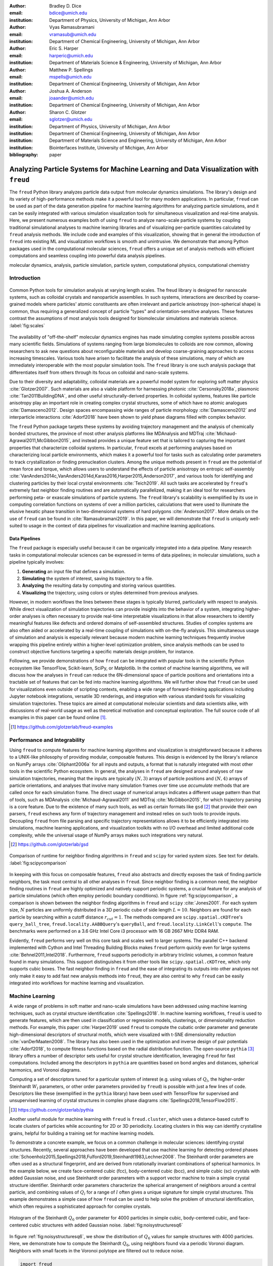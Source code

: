 :author: Bradley D. Dice
:email: bdice@umich.edu
:institution: Department of Physics, University of Michigan, Ann Arbor

:author: Vyas Ramasubramani
:email: vramasub@umich.edu
:institution: Department of Chemical Engineering, University of Michigan, Ann Arbor

:author: Eric S. Harper
:email: harperic@umich.edu
:institution: Department of Materials Science & Engineering, University of Michigan, Ann Arbor

:author: Matthew P. Spellings
:email: mspells@umich.edu
:institution: Department of Chemical Engineering, University of Michigan, Ann Arbor

:author: Joshua A. Anderson
:email: joaander@umich.edu
:institution: Department of Chemical Engineering, University of Michigan, Ann Arbor

:author: Sharon C. Glotzer
:email: sglotzer@umich.edu
:institution: Department of Physics, University of Michigan, Ann Arbor
:institution: Department of Chemical Engineering, University of Michigan, Ann Arbor
:institution: Department of Materials Science and Engineering, University of Michigan, Ann Arbor
:institution: Biointerfaces Institute, University of Michigan, Ann Arbor

:bibliography: paper

-------------------------------------------------------------------------------------
Analyzing Particle Systems for Machine Learning and Data Visualization with ``freud``
-------------------------------------------------------------------------------------

.. class:: abstract

The ``freud`` Python library analyzes particle data output from molecular dynamics simulations.
The library's design and its variety of high-performance methods make it a powerful tool for many modern applications.
In particular, ``freud`` can be used as part of the data generation pipeline for machine learning algorithms for analyzing particle simulations, and it can be easily integrated with various simulation visualization tools for simultaneous visualization and real-time analysis.
Here, we present numerous examples both of using ``freud`` to analyze nano-scale particle systems by coupling traditional simulational analyses to machine learning libraries and of visualizing per-particle quantities calculated by ``freud`` analysis methods.
We include code and examples of this visualization, showing that in general the introduction of ``freud`` into existing ML and visualization workflows is smooth and unintrusive.
We demonstrate that among Python packages used in the computational molecular sciences, ``freud`` offers a unique set of analysis methods with efficient computations and seamless coupling into powerful data analysis pipelines.

.. class:: keywords

   molecular dynamics, analysis, particle simulation, particle system, computational physics, computational chemistry


Introduction
------------

.. figure:: freud_scales.pdf
   :align: center
   :scale: 80 %
   :figclass: w

   Common Python tools for simulation analysis at varying length scales.
   The freud library is designed for nanoscale systems, such as colloidal crystals and nanoparticle assemblies.
   In such systems, interactions are described by coarse-grained models where particles' atomic constituents are often irrelevant and particle anisotropy (non-spherical shape) is common, thus requiring a generalized concept of particle "types" and orientation-sensitive analyses.
   These features contrast the assumptions of most analysis tools designed for biomolecular simulations and materials science.
   :label:`fig:scales`

The availability of "off-the-shelf" molecular dynamics engines has made simulating complex systems possible across many scientific fields.
Simulations of systems ranging from large biomolecules to colloids are now common, allowing researchers to ask new questions about reconfigurable materials and develop coarse-graining approaches to access increasing timescales.
Various tools have arisen to facilitate the analysis of these simulations, many of which are immediately interoperable with the most popular simulation tools.
The ``freud`` library is one such analysis package that differentiates itself from others through its focus on colloidal and nano-scale systems.

Due to their diversity and adaptability, colloidal materials are a powerful model system for exploring soft matter physics :cite:`Glotzer2007`.
Such materials are also a viable platform for harnessing photonic :cite:`Cersonsky2018a`, plasmonic :cite:`Tan2011BuildingDNA`, and other useful structurally-derived properties.
In colloidal systems, features like particle anisotropy play an important role in creating complex crystal structures, some of which have no atomic analogues :cite:`Damasceno2012`.
Design spaces encompassing wide ranges of particle morphology :cite:`Damasceno2012` and interparticle interactions :cite:`Adorf2018` have been shown to yield phase diagrams filled with complex behavior.

The ``freud`` Python package targets these systems by avoiding trajectory management and the analysis of chemically bonded structures, the province of most other analysis platforms like MDAnalysis and MDTraj :cite:`Michaud-Agrawal2011,McGibbon2015`, and instead provides a unique feature set that is tailored to capturing the important properties that characterize colloidal systems.
In particular, ``freud`` excels at performing analyses based on characterizing local particle environments, which makes it a powerful tool for tasks such as calculating order parameters to track crystallization or finding prenucleation clusters.
Among the unique methods present in ``freud`` are the potential of mean force and torque, which allows users to understand the effects of particle anisotropy on entropic self-assembly :cite:`VanAnders2014c,VanAnders2014d,Karas2016,Harper2015,Anderson2017`, and various tools for identifying and clustering particles by their local crystal environments :cite:`Teich2019`.
All such tasks are accelerated by ``freud``'s extremely fast neighbor finding routines and are automatically parallelized, making it an ideal tool for researchers performing peta- or exascale simulations of particle systems.
The ``freud`` library's scalability is exemplified by its use in computing correlation functions on systems of over a million particles, calculations that were used to illuminate the elusive hexatic phase transition in two-dimensional systems of hard polygons :cite:`Anderson2017`.
More details on the use of ``freud`` can be found in :cite:`Ramasubramani2019`.
In this paper, we will demonstrate that ``freud`` is uniquely well-suited to usage in the context of data pipelines for visualization and machine learning applications.


Data Pipelines
==============

The ``freud`` package is especially useful because it can be organically integrated into a data pipeline.
Many research tasks in computational molecular sciences can be expressed in terms of data pipelines; in molecular simulations, such a pipeline typically involves:

1. **Generating** an input file that defines a simulation.
2. **Simulating** the system of interest, saving its trajectory to a file.
3. **Analyzing** the resulting data by computing and storing various quantities.
4. **Visualizing** the trajectory, using colors or styles determined from previous analyses.

However, in modern workflows the lines between these stages is typically blurred, particularly with respect to analysis.
While direct visualization of simulation trajectories can provide insights into the behavior of a system, integrating higher-order analyses is often necessary to provide real-time interpretable visualizations in that allow researchers to identify meaningful features like defects and ordered domains of self-assembled structures.
Studies of complex systems are also often aided or accelerated by a real-time coupling of simulations with on-the-fly analysis.
This simultaneous usage of simulation and analysis is especially relevant because modern machine learning techniques frequently involve wrapping this pipeline entirely within a higher-level optimization problem, since analysis methods can be used to construct objective functions targeting a specific materials design problem, for instance.

Following, we provide demonstrations of how ``freud`` can be integrated with popular tools in the scientific Python ecosystem like TensorFlow, Scikit-learn, SciPy, or Matplotlib.
In the context of machine learning algorithms, we will discuss how the analyses in ``freud`` can reduce the 6N-dimensional space of particle positions and orientations into a tractable set of features that can be fed into machine learning algorithms.
We will further show that ``freud`` can be used for visualizations even outside of scripting contexts, enabling a wide range of forward-thinking applications including Jupyter notebook integrations, versatile 3D renderings, and integration with various standard tools for visualizing simulation trajectories.
These topics are aimed at computational molecular scientists and data scientists alike, with discussions of real-world usage as well as theoretical motivation and conceptual exploration.
The full source code of all examples in this paper can be found online [#]_.

.. [#] https://github.com/glotzerlab/freud-examples


Performance and Integrability
-----------------------------

Using ``freud`` to compute features for machine learning algorithms and visualization is straightforward because it adheres to a UNIX-like philosophy of providing modular, composable features.
This design is evidenced by the library's reliance on NumPy arrays :cite:`Oliphant2006a` for all inputs and outputs, a format that is naturally integrated with most other tools in the scientific Python ecosystem.
In general, the analyses in ``freud`` are designed around analyses of raw simulation trajectories, meaning that the inputs are typically :math:`(N, 3)` arrays of particle positions and :math:`(N, 4)` arrays of particle orientations, and analyses that involve many simulation frames over time use `accumulate` methods that are called once for each simulation frame.
The direct usage of numerical arrays indicates a different usage pattern than that of tools, such as MDAnalysis :cite:`Michaud-Agrawal2011` and MDTraj :cite:`McGibbon2015`, for which trajectory parsing is a core feature.
Due to the existence of many such tools, as well as certain formats like ``gsd`` [#]_ that provide their own parsers, ``freud`` eschews any form of trajectory management and instead relies on such tools to provide inputs.
Decoupling ``freud`` from file parsing and specific trajectory representations allows it to be efficiently integrated into simulations, machine learning applications, and visualization toolkits with no I/O overhead and limited additional code complexity, while the universal usage of NumPy arrays makes such integrations very natural.

.. [#] https://github.com/glotzerlab/gsd


.. figure:: comparison_rcut_1.pdf
   :align: center
   :scale: 60 %

   Comparison of runtime for neighbor finding algorithms in ``freud`` and ``scipy`` for varied system sizes. See text for details.
   :label:`fig:scipycomparison`

In keeping with this focus on composable features, ``freud`` also abstracts and directly exposes the task of finding particle neighbors, the task most central to all other analyses in  ``freud``.
Since neighbor finding is a common need, the neighbor finding routines in ``freud`` are highly optimized and natively support periodic systems, a crucial feature for any analysis of particle simulations (which often employ periodic boundary conditions).
In figure :ref:`fig:scipycomparison`, a comparison is shown between the neighbor finding algorithms in ``freud`` and ``scipy`` :cite:`Jones2001`.
For each system size, :math:`N` particles are uniformly distributed in a 3D periodic cube of side length :math:`L = 10`.
Neighbors are found for each particle by searching within a cutoff distance :math:`r_{cut} = 1`.
The methods compared are ``scipy.spatial.cKDTree``'s ``query_ball_tree``, ``freud.locality.AABBQuery``'s ``queryBall``, and ``freud.locality.LinkCell``'s ``compute``.
The benchmarks were performed on a 3.6 GHz Intel Core i3 processor with 16 GB 2667 MHz DDR4 RAM.

Evidently, ``freud`` performs very well on this core task and scales well to larger systems.
The parallel C++ backend implemented with Cython and Intel Threading Building Blocks makes ``freud`` perform quickly even for large systems :cite:`Behnel2011,Intel2018`.
Furthermore, ``freud`` supports periodicity in arbitrary triclinic volumes, a common feature found in many simulations.
This support distinguishes it from other tools like ``scipy.spatial.cKDTree``, which only supports cubic boxes.
The fast neighbor finding in ``freud`` and the ease of integrating its outputs into other analyses not only make it easy to add fast new analysis methods into ``freud``, they are also central to why ``freud`` can be easily integrated into workflows for machine learning and visualization.


Machine Learning
----------------

A wide range of problems in soft matter and nano-scale simulations have been addressed using machine learning techniques, such as crystal structure identification :cite:`Spellings2018`.
In machine learning workflows, ``freud`` is used to generate features, which are then used in classification or regression models, clusterings, or dimensionality reduction methods.
For example, this paper :cite:`Harper2019` used ``freud`` to compute the cubatic order parameter and generate high-dimensional descriptors of structural motifs, which were visualized with t-SNE dimensionality reduction :cite:`vanDerMaaten2008`.
The library has also been used in the optimization and inverse design of pair potentials :cite:`Adorf2018`, to compute fitness functions based on the radial distribution function.
The open-source ``pythia`` [#]_ library offers a number of descriptor sets useful for crystal structure identification, leveraging ``freud`` for fast computations.
Included among the descriptors in ``pythia`` are quantities based on bond angles and distances, spherical harmonics, and Voronoi diagrams.

Computing a set of descriptors tuned for a particular system of interest (e.g. using values of :math:`Q_l`, the higher-order Steinhardt :math:`W_l` parameters, or other order parameters provided by ``freud``) is possible with just a few lines of code.
Descriptors like these (exemplified in the ``pythia`` library) have been used with TensorFlow for supervised and unsupervised learning of crystal structures in complex phase diagrams :cite:`Spellings2018,TensorFlow2015`.

.. [#] https://github.com/glotzerlab/pythia

Another useful module for machine learning with ``freud`` is ``freud.cluster``, which uses a distance-based cutoff to locate clusters of particles while accounting for 2D or 3D periodicity.
Locating clusters in this way can identify crystalline grains, helpful for building a training set for machine learning models.

To demonstrate a concrete example, we focus on a common challenge in molecular sciences: identifying crystal structures.
Recently, several approaches have been developed that use machine learning for detecting ordered phases :cite:`Schoenholz2015,Spellings2018,Fulford2019,Steinhardt1983,Lechner2008`.
The Steinhardt order parameters are often used as a structural fingerprint, and are derived from rotationally invariant combinations of spherical harmonics.
In the example below, we create face-centered cubic (fcc), body-centered cubic (bcc), and simple cubic (sc) crystals with added Gaussian noise, and use Steinhardt order parameters with a support vector machine to train a simple crystal structure identifier.
Steinhardt order parameters characterize the spherical arrangement of neighbors around a central particle, and combining values of
:math:`Q_l` for a range of :math:`l` often gives a unique signature for simple crystal structures.
This example demonstrates a simple case of how ``freud`` can be used to help solve the problem of structural identification, which often requires a sophisticated approach for complex crystals.

.. figure:: noisy_structures_q6.pdf
   :align: center
   :scale: 100 %

   Histogram of the Steinhardt :math:`Q_6` order parameter for 4000 particles in simple cubic, body-centered cubic, and face-centered cubic structures with added Gaussian noise.
   :label:`fig:noisystructuresq6`

In figure :ref:`fig:noisystructuresq6`, we show the distribution of :math:`Q_6` values for sample structures with 4000 particles.
Here, we demonstrate how to compute the Steinhardt :math:`Q_6`, using neighbors found via a periodic Voronoi diagram.
Neighbors with small facets in the Voronoi polytope are filtered out to reduce noise.

.. code-block:: python

   import freud
   import numpy as np
   from util import make_fcc

   def get_features(box, positions, structure):
       # Create a Voronoi compute object
       voro = freud.voronoi.Voronoi(
           box, buff=max(box.L)/2)
       voro.computeNeighbors(positions)

       # Filter the Voronoi NeighborList
       nlist = voro.nlist
       nlist.filter(nlist.weights > 0.1)

       # Compute Steinhardt order parameters
       features = {}
       for l in [4, 6, 8, 10, 12]:
           ql = freud.order.LocalQl(
               box, rmax=max(box.L)/2, l=l)
           ql.compute(positions, nlist)
           features['q{}'.format(l)] = ql.Ql.copy()

       return features

   # Create a freud box object and an array of 3D positions
   # of a face-centered cubic structure with 4000 particles
   fcc_box, fcc_positions = make_fcc(
       nx=10, ny=10, nz=10, noise=0.1)

   structures = {}
   structures['fcc'] = get_features(
       fcc_box, fcc_positions, 'fcc')
   # ... repeat for all structures

Then, using ``pandas`` and ``scikit-learn``, we can train a support vector machine to identify these structures:

.. code-block:: python

   # Build dictionary of DataFrames, labeled by structure
   structure_dfs = {}
   for i, struct in enumerate(structures):
       df = pd.DataFrame.from_dict(structures[struct])
       df['class'] = i
       structure_dfs[struct] = df

   # Combine DataFrames for input to SVM
   df = pd.concat(structure_dfs.values())
   df = df.reset_index(drop=True)

   from sklearn.preprocessing import normalize
   from sklearn.model_selection import train_test_split
   from sklearn.svm import SVC

   # We use the normalized Steinhardt order parameters
   # to predict the crystal structure
   X = df.drop('class', axis=1).values
   X = normalize(X)
   y = df['class'].values
   X_train, X_test, y_train, y_test = train_test_split(
       X, y, test_size=0.33, random_state=42)

   svm = SVC()
   svm.fit(X_train, y_train)
   print('Score:', svm.score(X_test, y_test))
   # The model is ~98% accurate.

To interpret crystal identification models like this, it can be helpful to use a dimensionality reduction tool such as Uniform Manifold Approximation and Projection (UMAP) :cite:`McInnes2018`, as shown in figure :ref:`fig:steinhardtumap`.
The low-dimensional UMAP projection shown is generated directly from our ``pandas`` ``DataFrame``:

.. code-block:: python

    from umap import UMAP
    umap = UMAP()

    # Project the high-dimensional descriptors
    # to a two dimensional manifold
    data = umap.fit_transform(df)
    plt.plot(data[:, 0], data[:, 1])

.. figure:: steinhardt_umap.pdf
   :align: center
   :scale: 80 %

   UMAP of particle descriptors computed for simple cubic, body-centered cubic, and face-centered cubic structures of 4000 particles with added Gaussian noise.
   The particle descriptors include :math:`Q_l` for :math:`l \in \{4, 6, 8, 10, 12\}`.
   Some noisy configurations of bcc can be confused as fcc and vice versa, which accounts for the small number of errors in the support vector machine's test classification.
   :label:`fig:steinhardtumap`


Visualization
-------------

Many analyses performed by the ``freud`` library provide a ``plot(ax=None)`` method (new in v1.2.0) that allows their computed quantities to be visualized with ``matplotlib``.
Additionally, these plottable analyses offer IPython representations, allowing Jupyter notebooks to render a graph such as a radial distribution function $g(r)$ just by calling the compute object at the end of a cell.
Analyses like the radial distribution function or correlation functions return data that is binned as a one-dimensional histogram -- these are visualized with a line graph via ``matplotlib.pyplot.plot``, with the bin locations and bin counts given by properties of the compute object.
Other classes provide multi-dimensional histograms, like the Gaussian density or Potential of Mean Force and Torque, which are plotted with ``matplotlib.pyplot.imshow``.

The most complex case for visualization is that of per-particle properties, which also comprises some of the most useful features in ``freud``.
Quantities that are computed on a per-particle level can be continuous (e.g. Steinhardt order parameters) or discrete (e.g. clustering, where the integer value corresponds to a unique cluster ID).
Continuous quantities can be plotted as a histogram over particles, but typically the most helpful visualizations use these quantities with a color map assigned to particles in a two- or three-dimensional view of the system itself.
For such particle visualizations, several open-source tools exist that interoperate well with ``freud``.
Below are examples of how one can integrate ``freud`` with ``plato`` [#]_, ``fresnel`` [#]_, and OVITO [#]_ :cite:`Stukowski2010`.

.. [#] https://github.com/glotzerlab/plato
.. [#] https://github.com/glotzerlab/fresnel
.. [#] https://ovito.org/


plato
=====

.. figure:: plato_pythreejs.png
   :align: center
   :scale: 20 %

   Interactive visualization of a Lennard-Jones particle system, rendered in a Jupyter notebook using ``plato`` with the ``pythreejs`` backend.
   :label:`fig:platopythreejs`

``plato`` is an open-source graphics package that expresses a common interface for defining two- or three-dimensional scenes which can be rendered as an interactive Jupyter widget or saved to a high-resolution image using one of several backends (``pythreejs``, ``matplotlib``, ``fresnel``, POVray [#]_, and Blender [#]_, among others).
Below is an example of how to render particles from a HOOMD-blue snapshot, colored by the density of their local environment :cite:`Anderson2008,Glaser2015`.
The result is shown in figure :ref:`fig:platopythreejs`.

.. [#] https://www.povray.org/
.. [#] https://www.blender.org/

.. code-block:: python

   import plato
   import plato.draw.pythreejs as draw
   import numpy as np
   import matplotlib.cm
   import freud
   from sklearn.preprocessing import minmax_scale

   # snap comes from a previous HOOMD-blue simulation
   box = freud.box.Box.from_box(snap.box)
   positions = snap.particles.position

   # Compute the local density of each particle
   ld = freud.density.LocalDensity(
       r_cut=3.0, volume=1.0, diameter=1.0)
   ld.compute(box, positions)

   # Create a scene for visualization,
   # colored by local density
   radii = 0.5 * np.ones(len(positions))
   colors = matplotlib.cm.viridis(
       minmax_scale(ld.density))
   spheres_primitive = draw.Spheres(
       positions=positions,
       radii=radii,
       colors=colors)
   scene = draw.Scene(spheres_primitive, zoom=2)
   scene.show()  # Interactive view in Jupyter


fresnel
=======

.. figure:: fresnel_tetrahedra.png
   :align: center
   :scale: 20 %

   Hard tetrahedra colored by local density, path traced with ``fresnel``.
   :label:`fig:fresneltetrahedra`


``fresnel`` [#]_ is a GPU-accelerated ray tracer designed for particle simulations, with customizable material types and scene lighting, as well as support for a set of common anisotropic shapes.
Its feature set is especially well suited for publication-quality graphics.
Its use of ray tracing also means that an image's rendering time scales most strongly with the image size, instead of the number of particles -- a desirable feature for extremely large simulations.
An example of how to integrate ``fresnel`` is shown below and rendered in figure :ref:`fig:fresneltetrahedra`.

.. [#] https://github.com/glotzerlab/fresnel

.. code-block:: python

    # Generate a snapshot of tetrahedra using HOOMD-blue
    import hoomd
    import hoomd.hpmc
    hoomd.context.initialize('')

    # Create an 8x8x8 simple cubic lattice
    system = hoomd.init.create_lattice(
        unitcell=hoomd.lattice.sc(a=1.5), n=8)

    # Create tetrahedra, configure HPMC integrator
    mc = hoomd.hpmc.integrate.convex_polyhedron(seed=123)
    mc.set_params(d=0.2, a=0.1)
    vertices = [( 0.5, 0.5, 0.5),
                (-0.5,-0.5, 0.5),
                (-0.5, 0.5,-0.5),
                ( 0.5,-0.5,-0.5)]
    mc.shape_param.set('A', vertices=vertices)

    # Run for 5,000 steps
    hoomd.run(5e3)
    snap = system.take_snapshot()

    # Import analysis & visualization libraries
    import fresnel
    import freud
    import matplotlib.cm
    from matplotlib.colors import Normalize
    import numpy as np
    device = fresnel.Device()

    # Compute local density and prepare geometry
    poly_info = \
        fresnel.util.convex_polyhedron_from_vertices(
            vertices)
    positions = snap.particles.position
    orientations = snap.particles.orientation
    box = freud.box.Box.from_box(snap.box)
    ld = freud.density.LocalDensity(3.0, 1.0, 1.0)
    ld.compute(box, positions)
    colors = matplotlib.cm.viridis(
        Normalize()(ld.density))
    box_points = np.asarray([
        box.makeCoordinates(
            [[0, 0, 0], [0, 0, 0], [0, 0, 0],
             [1, 1, 0], [1, 1, 0], [1, 1, 0],
             [0, 1, 1], [0, 1, 1], [0, 1, 1],
             [1, 0, 1], [1, 0, 1], [1, 0, 1]]),
        box.makeCoordinates(
            [[1, 0, 0], [0, 1, 0], [0, 0, 1],
             [1, 0, 0], [0, 1, 0], [1, 1, 1],
             [1, 1, 1], [0, 1, 0], [0, 0, 1],
             [0, 0, 1], [1, 1, 1], [1, 0, 0]])])

    # Create scene
    scene = fresnel.Scene(device)
    geometry = fresnel.geometry.ConvexPolyhedron(
        scene, poly_info,
        position=positions,
        orientation=orientations,
        color=fresnel.color.linear(colors))
    geometry.material = fresnel.material.Material(
        color=fresnel.color.linear([0.25, 0.5, 0.9]),
        roughness=0.8, primitive_color_mix=1.0)
    geometry.outline_width = 0.05
    box_geometry = fresnel.geometry.Cylinder(
        scene, points=box_points.swapaxes(0, 1))
    box_geometry.radius[:] = 0.1
    box_geometry.color[:] = np.tile(
        [0, 0, 0], (12, 2, 1))
    box_geometry.material.primitive_color_mix = 1.0
    scene.camera = fresnel.camera.fit(
        scene, view='isometric', margin=0.1)
    scene.lights = fresnel.light.lightbox()

    # Path trace the scene
    fresnel.pathtrace(scene, light_samples=64,
                      w=800, h=800)


OVITO
=====

.. figure:: ovito_selection.png
   :align: center
   :scale: 20 %

   A crystalline grain identified using ``freud``'s ``LocalDensity`` module and cut out for display using OVITO.
   :label:`fig:ovitoselection`


OVITO is a GUI application with features for particle selection, making movies, and support for many trajectory formats :cite:`Stukowski2010`.
OVITO has several built-in analysis functions (e.g. Polyhedral Template Matching), which complement the methods in ``freud``.
The Python scripting functionality built into OVITO enables the use of  ``freud`` modules, demonstrated in the code below and shown in figure :ref:`fig:ovitoselection`.

.. code-block:: python

   import freud

   def modify(frame, input, output):

       if input.particles != None:
           box = freud.box.Box.from_matrix(
               input.cell.matrix)
           ld = freud.density.LocalDensity(
               r_cut=3, volume=1, diameter=0.05)
           ld.compute(box, input.particles.position)
           output.create_user_particle_property(
               name='LocalDensity',
               data_type=float,
               data=ld.density.copy())


Conclusions
-----------

The ``freud`` library offers a unique set of high-performance algorithms designed to accelerate the study of nanoscale and colloidal systems.
These algorithms are enabled by a fast, easy-to-use set of tools for identifying particle neighbors, a common first step in nearly all such analyses.
The efficiency of both the core neighbor finding algorithms and the higher-level analyses makes them suitable for incorporation into real-time visualization environments, and, in conjunction with the transparent NumPy-based interface, allows integration into machine learning workflows using iterative optimization routines that require frequent recomputation of these analyses.
The use of ``freud`` for real-time visualization has the potential to simplify and accelerate existing simulation visualization pipelines, which typically involve slower and less easily integrable solutions to performing real-time analysis during visualization.
The application of ``freud`` to machine learning, on the other hand, opens up entirely new avenues of research based on treating well-known analysis of particle simulations as descriptors or optimization targets for machine learning applications
In these ways, ``freud`` can facilitate research in the field of computational molecular science, and we hope these examples will spark new ideas for scientific exploration in this field.


Getting ``freud``
-----------------

The ``freud`` library is tested for Python 2.7 and 3.5+ and is compatible with Linux, macOS, and Windows.
To install ``freud``, execute

.. code-block:: bash

    conda install -c conda-forge freud

or

.. code-block:: bash

    pip install freud-analysis

Its source code is available on GitHub [#]_ and its documentation is available via ReadTheDocs [#]_.

.. [#] https://github.com/glotzerlab/freud
.. [#] https://freud.readthedocs.io/


Acknowledgments
---------------

Thanks to Jin Soo Ihm for benchmarking the neighbor finding features of ``freud`` against ``scipy``.
Support for the design and development of ``freud`` has evolved over time and programmatic research directions.
Conceptualization and early implementations were supported in part by the DOD/ASD(R&E) under Award No. N00244-09-1-0062 and also by the National Science Foundation, Integrative Graduate Education and Research Traineeship, Award # DGE 0903629 (to E.S.H. and M.P.S.).
A majority of the code development including all public code releases was supported by the National Science Foundation, Division of Materials Research under a Computational and Data-Enabled Science & Engineering Award # DMR 1409620.
M.P.S. also acknowledges support from the University of Michigan Rackham Predoctoral Fellowship program.
B.D. is supported by a National Science Foundation Graduate Research Fellowship Grant DGE 1256260.
Computational resources and services supported in part by Advanced Research Computing at the University of Michigan, Ann Arbor.
